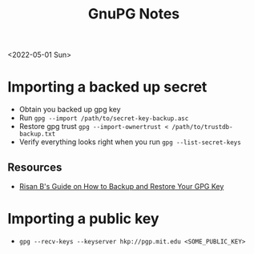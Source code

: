 #+title: GnuPG Notes
<2022-05-01 Sun>
* Importing a backed up secret
- Obtain you backed up gpg key
- Run =gpg --import /path/to/secret-key-backup.asc=
- Restore gpg trust =gpg --import-ownertrust < /path/to/trustdb-backup.txt=
- Verify everything looks right when you run =gpg --list-secret-keys=
** Resources
- [[https://risanb.com/code/backup-restore-gpg-key/][Risan B's Guide on How to Backup and Restore Your GPG Key]]

* Importing a public key
- =gpg --recv-keys --keyserver hkp://pgp.mit.edu <SOME_PUBLIC_KEY>=
